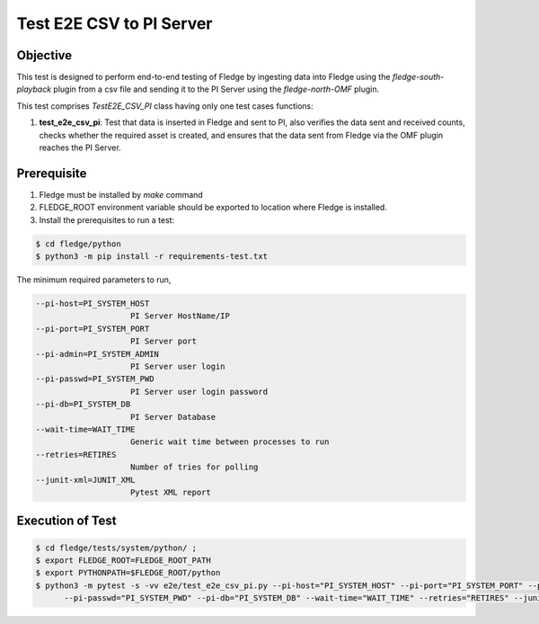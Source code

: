 Test E2E CSV to PI Server
~~~~~~~~~~~~~~~~~~~~~~~~~~

Objective
+++++++++
This test is designed to perform end-to-end testing of Fledge by ingesting data into Fledge using the `fledge-south-playback` plugin from a csv file and sending it to the PI Server using the `fledge-north-OMF` plugin.


This test comprises *TestE2E_CSV_PI* class having only one test cases functions:

1. **test_e2e_csv_pi**: Test that data is inserted in Fledge and sent to PI, also verifies the data sent and received counts, checks whether the required asset is created, and ensures that the data sent from Fledge via the OMF plugin reaches the PI Server.


Prerequisite
++++++++++++

1. Fledge must be installed by `make` command
2. FLEDGE_ROOT environment variable should be exported to location where Fledge is installed.
3. Install the prerequisites to run a test:

.. code-block:: console

  $ cd fledge/python
  $ python3 -m pip install -r requirements-test.txt


The minimum required parameters to run,

.. code-block:: console

    --pi-host=PI_SYSTEM_HOST
                        PI Server HostName/IP
    --pi-port=PI_SYSTEM_PORT
                        PI Server port
    --pi-admin=PI_SYSTEM_ADMIN
                        PI Server user login
    --pi-passwd=PI_SYSTEM_PWD
                        PI Server user login password
    --pi-db=PI_SYSTEM_DB
                        PI Server Database
    --wait-time=WAIT_TIME
                        Generic wait time between processes to run
    --retries=RETIRES
                        Number of tries for polling
    --junit-xml=JUNIT_XML
                        Pytest XML report 

Execution of Test
+++++++++++++++++

.. code-block:: console

  $ cd fledge/tests/system/python/ ; 
  $ export FLEDGE_ROOT=FLEDGE_ROOT_PATH 
  $ export PYTHONPATH=$FLEDGE_ROOT/python
  $ python3 -m pytest -s -vv e2e/test_e2e_csv_pi.py --pi-host="PI_SYSTEM_HOST" --pi-port="PI_SYSTEM_PORT" --pi-admin="PI_SYSTEM_ADMIN" \
        --pi-passwd="PI_SYSTEM_PWD" --pi-db="PI_SYSTEM_DB" --wait-time="WAIT_TIME" --retries="RETIRES" --junit-xml="JUNIT_XML"